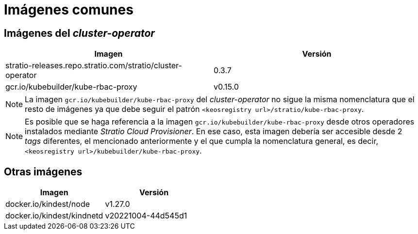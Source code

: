 = Imágenes comunes

== Imágenes del _cluster-operator_

|===
| Imagen | Versión

| stratio-releases.repo.stratio.com/stratio/cluster-operator
| 0.3.7

| gcr.io/kubebuilder/kube-rbac-proxy
| v0.15.0
|===

NOTE: La imagen `gcr.io/kubebuilder/kube-rbac-proxy` del _cluster-operator_ no sigue la misma nomenclatura que el resto de imágenes ya que debe seguir el patrón `<keosregistry url>/stratio/kube-rbac-proxy`.

NOTE: Es posible que se haga referencia a la imagen `gcr.io/kubebuilder/kube-rbac-proxy` desde otros operadores instalados mediante _Stratio Cloud Provisioner_. En ese caso, esta imagen debería ser accesible desde 2 _tags_ diferentes, el mencionado anteriormente y el que cumpla la nomenclatura general, es decir, `<keosregistry url>/kubebuilder/kube-rbac-proxy`.

== Otras imágenes

|===
| Imagen | Versión

| docker.io/kindest/node
| v1.27.0

| docker.io/kindest/kindnetd
| v20221004-44d545d1
|===
